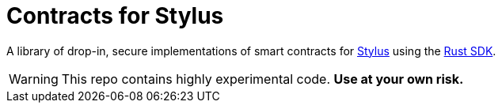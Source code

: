 :stylus: https://docs.arbitrum.io/stylus/stylus-gentle-introduction[Stylus]
:stylus-rust-sdk: https://github.com/OffchainLabs/stylus-sdk-rs[Rust SDK]

= Contracts for Stylus

A library of drop-in, secure implementations of smart contracts for {stylus} using the {stylus-rust-sdk}.

WARNING: This repo contains highly experimental code. *Use at your own risk.*
